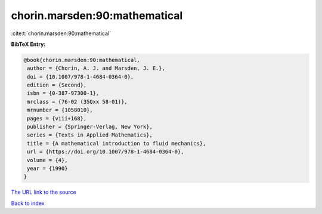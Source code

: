 chorin.marsden:90:mathematical
==============================

:cite:t:`chorin.marsden:90:mathematical`

**BibTeX Entry:**

.. code-block:: bibtex

   @book{chorin.marsden:90:mathematical,
    author = {Chorin, A. J. and Marsden, J. E.},
    doi = {10.1007/978-1-4684-0364-0},
    edition = {Second},
    isbn = {0-387-97300-1},
    mrclass = {76-02 (35Qxx 58-01)},
    mrnumber = {1058010},
    pages = {viii+168},
    publisher = {Springer-Verlag, New York},
    series = {Texts in Applied Mathematics},
    title = {A mathematical introduction to fluid mechanics},
    url = {https://doi.org/10.1007/978-1-4684-0364-0},
    volume = {4},
    year = {1990}
   }
`The URL link to the source <ttps://doi.org/10.1007/978-1-4684-0364-0}>`_


`Back to index <../By-Cite-Keys.html>`_
